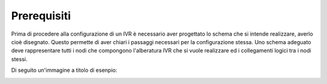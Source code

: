 =============
Prerequisiti
=============

Prima di procedere alla configurazione di un IVR è necessario aver progettato lo schema che si intende realizzare, averlo cioè disegnato.
Questo permette di aver chiari i passaggi necessari per la configurazione stessa.
Uno schema adeguato deve rappresentare tutti i nodi che compongono l'alberatura IVR che si vuole realizzare ed i collegamenti logici tra i nodi stessi.

Di seguito un'immagine a titolo di esenpio:

.. image:: /images/IVR_esempio_schema.png
